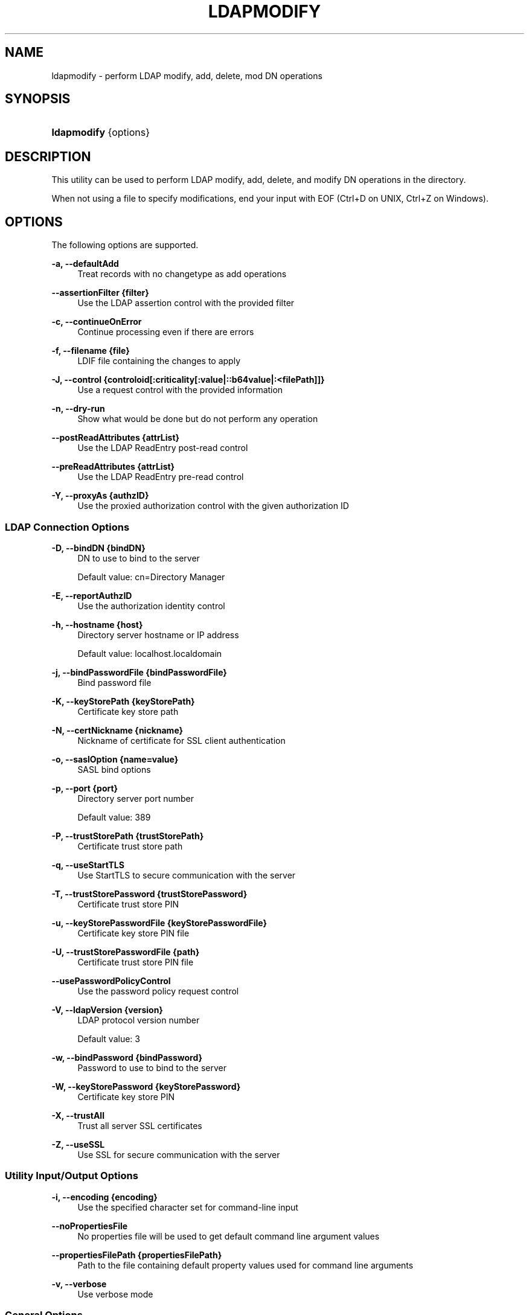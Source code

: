 '\" t
.\"     Title: ldapmodify
.\"    Author: Mark Craig
.\" Generator: DocBook XSL-NS Stylesheets v1.76.1 <http://docbook.sf.net/>
.\"      Date: October\ \&20,\ \&2011
.\"    Manual: Tools Reference
.\"    Source: OpenDJ 2.5.0
.\"  Language: English
.\"
.TH "LDAPMODIFY" "1" "October\ \&20,\ \&2011" "OpenDJ 2\&.5\&.0" "Tools Reference"
.\" -----------------------------------------------------------------
.\" * Define some portability stuff
.\" -----------------------------------------------------------------
.\" ~~~~~~~~~~~~~~~~~~~~~~~~~~~~~~~~~~~~~~~~~~~~~~~~~~~~~~~~~~~~~~~~~
.\" http://bugs.debian.org/507673
.\" http://lists.gnu.org/archive/html/groff/2009-02/msg00013.html
.\" ~~~~~~~~~~~~~~~~~~~~~~~~~~~~~~~~~~~~~~~~~~~~~~~~~~~~~~~~~~~~~~~~~
.ie \n(.g .ds Aq \(aq
.el       .ds Aq '
.\" -----------------------------------------------------------------
.\" * set default formatting
.\" -----------------------------------------------------------------
.\" disable hyphenation
.nh
.\" disable justification (adjust text to left margin only)
.ad l
.\" -----------------------------------------------------------------
.\" * MAIN CONTENT STARTS HERE *
.\" -----------------------------------------------------------------
.SH "NAME"
ldapmodify \- perform LDAP modify, add, delete, mod DN operations
.SH "SYNOPSIS"
.HP \w'\fBldapmodify\fR\ 'u
\fBldapmodify\fR {options}
.SH "DESCRIPTION"
.PP
This utility can be used to perform LDAP modify, add, delete, and modify DN operations in the directory\&.
.PP
When not using a file to specify modifications, end your input with EOF (Ctrl+D on UNIX, Ctrl+Z on Windows)\&.
.SH "OPTIONS"
.PP
The following options are supported\&.
.PP
\fB\-a, \-\-defaultAdd\fR
.RS 4
Treat records with no changetype as add operations
.RE
.PP
\fB\-\-assertionFilter {filter}\fR
.RS 4
Use the LDAP assertion control with the provided filter
.RE
.PP
\fB\-c, \-\-continueOnError\fR
.RS 4
Continue processing even if there are errors
.RE
.PP
\fB\-f, \-\-filename {file}\fR
.RS 4
LDIF file containing the changes to apply
.RE
.PP
\fB\-J, \-\-control {controloid[:criticality[:value|::b64value|:<filePath]]}\fR
.RS 4
Use a request control with the provided information
.RE
.PP
\fB\-n, \-\-dry\-run\fR
.RS 4
Show what would be done but do not perform any operation
.RE
.PP
\fB\-\-postReadAttributes {attrList}\fR
.RS 4
Use the LDAP ReadEntry post\-read control
.RE
.PP
\fB\-\-preReadAttributes {attrList}\fR
.RS 4
Use the LDAP ReadEntry pre\-read control
.RE
.PP
\fB\-Y, \-\-proxyAs {authzID}\fR
.RS 4
Use the proxied authorization control with the given authorization ID
.RE
.SS "LDAP Connection Options"
.PP
\fB\-D, \-\-bindDN {bindDN}\fR
.RS 4
DN to use to bind to the server
.sp
Default value: cn=Directory Manager
.RE
.PP
\fB\-E, \-\-reportAuthzID\fR
.RS 4
Use the authorization identity control
.RE
.PP
\fB\-h, \-\-hostname {host}\fR
.RS 4
Directory server hostname or IP address
.sp
Default value: localhost\&.localdomain
.RE
.PP
\fB\-j, \-\-bindPasswordFile {bindPasswordFile}\fR
.RS 4
Bind password file
.RE
.PP
\fB\-K, \-\-keyStorePath {keyStorePath}\fR
.RS 4
Certificate key store path
.RE
.PP
\fB\-N, \-\-certNickname {nickname}\fR
.RS 4
Nickname of certificate for SSL client authentication
.RE
.PP
\fB\-o, \-\-saslOption {name=value}\fR
.RS 4
SASL bind options
.RE
.PP
\fB\-p, \-\-port {port}\fR
.RS 4
Directory server port number
.sp
Default value: 389
.RE
.PP
\fB\-P, \-\-trustStorePath {trustStorePath}\fR
.RS 4
Certificate trust store path
.RE
.PP
\fB\-q, \-\-useStartTLS\fR
.RS 4
Use StartTLS to secure communication with the server
.RE
.PP
\fB\-T, \-\-trustStorePassword {trustStorePassword}\fR
.RS 4
Certificate trust store PIN
.RE
.PP
\fB\-u, \-\-keyStorePasswordFile {keyStorePasswordFile}\fR
.RS 4
Certificate key store PIN file
.RE
.PP
\fB\-U, \-\-trustStorePasswordFile {path}\fR
.RS 4
Certificate trust store PIN file
.RE
.PP
\fB\-\-usePasswordPolicyControl\fR
.RS 4
Use the password policy request control
.RE
.PP
\fB\-V, \-\-ldapVersion {version}\fR
.RS 4
LDAP protocol version number
.sp
Default value: 3
.RE
.PP
\fB\-w, \-\-bindPassword {bindPassword}\fR
.RS 4
Password to use to bind to the server
.RE
.PP
\fB\-W, \-\-keyStorePassword {keyStorePassword}\fR
.RS 4
Certificate key store PIN
.RE
.PP
\fB\-X, \-\-trustAll\fR
.RS 4
Trust all server SSL certificates
.RE
.PP
\fB\-Z, \-\-useSSL\fR
.RS 4
Use SSL for secure communication with the server
.RE
.SS "Utility Input/Output Options"
.PP
\fB\-i, \-\-encoding {encoding}\fR
.RS 4
Use the specified character set for command\-line input
.RE
.PP
\fB\-\-noPropertiesFile\fR
.RS 4
No properties file will be used to get default command line argument values
.RE
.PP
\fB\-\-propertiesFilePath {propertiesFilePath}\fR
.RS 4
Path to the file containing default property values used for command line arguments
.RE
.PP
\fB\-v, \-\-verbose\fR
.RS 4
Use verbose mode
.RE
.SS "General Options"
.PP
\fB\-\-version\fR
.RS 4
Display version information
.RE
.PP
\fB\-?, \-H, \-\-help\fR
.RS 4
Display usage information
.RE
.SH "EXIT CODES"
.PP
0
.RS 4
The command completed successfully\&.
.RE
.PP
\fIldap\-error\fR
.RS 4
An LDAP error occurred while processing the operation\&.
.sp
LDAP result codes are described in
\m[blue]\fBRFC 4511\fR\m[]\&. Also see the additional information for details\&.
.RE
.PP
89
.RS 4
An error occurred while parsing the command\-line arguments\&.
.RE
.SH "FILES"
.PP
You can use
~/\&.opendj/tools\&.properties
to set the defaults for bind DN, host name, and port number as in the following example\&.
.sp
.if n \{\
.RS 4
.\}
.nf
hostname=directory\&.example\&.com
port=1389
bindDN=uid=kvaughan,ou=People,dc=example,dc=com

ldapcompare\&.port=1389
ldapdelete\&.port=1389
ldapmodify\&.port=1389
ldappasswordmodify\&.port=1389
ldapsearch\&.port=1389
.fi
.if n \{\
.RE
.\}
.SH "EXAMPLES"
.PP
The following example demonstrates use of the command to add an entry to the directory\&.
.sp
.if n \{\
.RS 4
.\}
.nf
$ cat newuser\&.ldif 
dn: uid=newuser,ou=People,dc=example,dc=com
uid: newuser
facsimileTelephoneNumber: +1 408 555 1213
objectClass: person
objectClass: organizationalPerson
objectClass: inetOrgPerson
objectClass: posixAccount
objectClass: top
givenName: New
cn: New User
cn: Real Name
telephoneNumber: +1 408 555 1212
sn: Jensen
roomNumber: 1234
homeDirectory: /home/newuser
uidNumber: 10389
mail: newuser@example\&.com
l: South Pole
ou: Product Development
ou: People
gidNumber: 10636

$ ldapmodify \-p 1389 \-a \-f newuser\&.ldif
 \-D uid=kvaughan,ou=people,dc=example,dc=com \-w bribery
Processing ADD request for uid=newuser,ou=People,dc=example,dc=com
ADD operation successful for DN uid=newuser,ou=People,dc=example,dc=com
.fi
.if n \{\
.RE
.\}
.PP
The following example demonstrates adding a Description attribute to the new user\*(Aqs entry\&.
.sp
.if n \{\
.RS 4
.\}
.nf
$ cat newdesc\&.ldif 
dn: uid=newuser,ou=People,dc=example,dc=com
changetype: modify
add: description
description: A new user\*(Aqs entry

$ ldapmodify \-p 1389 \-f newdesc\&.ldif
 \-D uid=kvaughan,ou=people,dc=example,dc=com \-w bribery
Processing MODIFY request for uid=newuser,ou=People,dc=example,dc=com
MODIFY operation successful for DN uid=newuser,ou=People,dc=example,dc=com
.fi
.if n \{\
.RE
.\}
.PP
The following example demonstrates changing the Description attribute for the new user\*(Aqs entry\&.
.sp
.if n \{\
.RS 4
.\}
.nf
$ cat moddesc\&.ldif 
dn: uid=newuser,ou=People,dc=example,dc=com
changetype: modify
replace: description
description: Another description

$ ldapmodify \-p 1389 \-f moddesc\&.ldif
 \-D uid=kvaughan,ou=people,dc=example,dc=com \-w bribery
Processing MODIFY request for uid=newuser,ou=People,dc=example,dc=com
MODIFY operation successful for DN uid=newuser,ou=People,dc=example,dc=com
.fi
.if n \{\
.RE
.\}
.PP
The following example demonstrates deleting the new user\*(Aqs entry\&.
.sp
.if n \{\
.RS 4
.\}
.nf
$ cat deluser\&.ldif 
dn: uid=newuser,ou=People,dc=example,dc=com
changetype: delete

$ ldapmodify \-p 1389 \-f deluser\&.ldif
 \-D uid=kvaughan,ou=people,dc=example,dc=com \-w bribery
Processing DELETE request for uid=newuser,ou=People,dc=example,dc=com
DELETE operation successful for DN uid=newuser,ou=People,dc=example,dc=com
.fi
.if n \{\
.RE
.\}
.SH "AUTHORS"
.PP
\fBMark Craig\fR
.RS 4
Author.
.RE
.PP
\fBNemanja Lukić\fR
.RS 4
Author.
.RE
.SH "COPYRIGHT"
.br
Copyright \(co 2011 ForgeRock AS
.br
.sp
.RS 4
[IMAGE]
.PP
This work is licensed under the
\m[blue]\fBCreative Commons Attribution-NonCommercial-NoDerivs 3.0 Unported License\fR\m[].
.RE
.PP
To view a copy of this license, visit
http://creativecommons.org/licenses/by-nc-nd/3.0/
or send a letter to Creative Commons, 444 Castro Street, Suite 900, Mountain View, California, 94041, USA.
.PP
Trademarks are the property of their respective owners.
.PP
UNLESS OTHERWISE MUTUALLY AGREED BY THE PARTIES IN WRITING, LICENSOR OFFERS THE WORK AS-IS AND MAKES NO REPRESENTATIONS OR WARRANTIES OF ANY KIND CONCERNING THE WORK, EXPRESS, IMPLIED, STATUTORY OR OTHERWISE, INCLUDING, WITHOUT LIMITATION, WARRANTIES OF TITLE, MERCHANTIBILITY, FITNESS FOR A PARTICULAR PURPOSE, NONINFRINGEMENT, OR THE ABSENCE OF LATENT OR OTHER DEFECTS, ACCURACY, OR THE PRESENCE OF ABSENCE OF ERRORS, WHETHER OR NOT DISCOVERABLE. SOME JURISDICTIONS DO NOT ALLOW THE EXCLUSION OF IMPLIED WARRANTIES, SO SUCH EXCLUSION MAY NOT APPLY TO YOU.
.PP
EXCEPT TO THE EXTENT REQUIRED BY APPLICABLE LAW, IN NO EVENT WILL LICENSOR BE LIABLE TO YOU ON ANY LEGAL THEORY FOR ANY SPECIAL, INCIDENTAL, CONSEQUENTIAL, PUNITIVE OR EXEMPLARY DAMAGES ARISING OUT OF THIS LICENSE OR THE USE OF THE WORK, EVEN IF LICENSOR HAS BEEN ADVISED OF THE POSSIBILITY OF SUCH DAMAGES.
.sp
